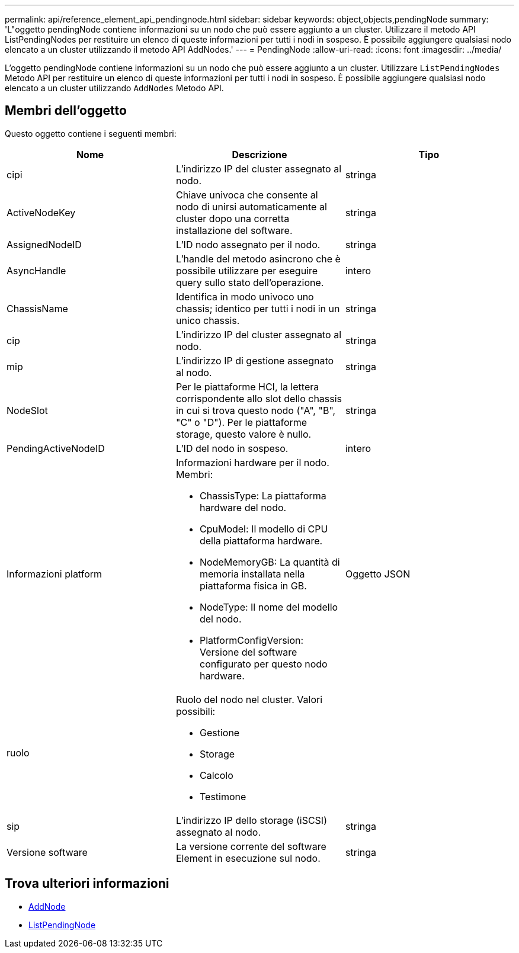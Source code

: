 ---
permalink: api/reference_element_api_pendingnode.html 
sidebar: sidebar 
keywords: object,objects,pendingNode 
summary: 'L"oggetto pendingNode contiene informazioni su un nodo che può essere aggiunto a un cluster. Utilizzare il metodo API ListPendingNodes per restituire un elenco di queste informazioni per tutti i nodi in sospeso. È possibile aggiungere qualsiasi nodo elencato a un cluster utilizzando il metodo API AddNodes.' 
---
= PendingNode
:allow-uri-read: 
:icons: font
:imagesdir: ../media/


[role="lead"]
L'oggetto pendingNode contiene informazioni su un nodo che può essere aggiunto a un cluster. Utilizzare `ListPendingNodes` Metodo API per restituire un elenco di queste informazioni per tutti i nodi in sospeso. È possibile aggiungere qualsiasi nodo elencato a un cluster utilizzando `AddNodes` Metodo API.



== Membri dell'oggetto

Questo oggetto contiene i seguenti membri:

|===
| Nome | Descrizione | Tipo 


 a| 
cipi
 a| 
L'indirizzo IP del cluster assegnato al nodo.
 a| 
stringa



 a| 
ActiveNodeKey
 a| 
Chiave univoca che consente al nodo di unirsi automaticamente al cluster dopo una corretta installazione del software.
 a| 
stringa



 a| 
AssignedNodeID
 a| 
L'ID nodo assegnato per il nodo.
 a| 
stringa



 a| 
AsyncHandle
 a| 
L'handle del metodo asincrono che è possibile utilizzare per eseguire query sullo stato dell'operazione.
 a| 
intero



 a| 
ChassisName
 a| 
Identifica in modo univoco uno chassis; identico per tutti i nodi in un unico chassis.
 a| 
stringa



 a| 
cip
 a| 
L'indirizzo IP del cluster assegnato al nodo.
 a| 
stringa



 a| 
mip
 a| 
L'indirizzo IP di gestione assegnato al nodo.
 a| 
stringa



 a| 
NodeSlot
 a| 
Per le piattaforme HCI, la lettera corrispondente allo slot dello chassis in cui si trova questo nodo ("A", "B", "C" o "D"). Per le piattaforme storage, questo valore è nullo.
 a| 
stringa



 a| 
PendingActiveNodeID
 a| 
L'ID del nodo in sospeso.
 a| 
intero



 a| 
Informazioni platform
 a| 
Informazioni hardware per il nodo. Membri:

* ChassisType: La piattaforma hardware del nodo.
* CpuModel: Il modello di CPU della piattaforma hardware.
* NodeMemoryGB: La quantità di memoria installata nella piattaforma fisica in GB.
* NodeType: Il nome del modello del nodo.
* PlatformConfigVersion: Versione del software configurato per questo nodo hardware.

 a| 
Oggetto JSON



 a| 
ruolo
 a| 
Ruolo del nodo nel cluster. Valori possibili:

* Gestione
* Storage
* Calcolo
* Testimone

 a| 



 a| 
sip
 a| 
L'indirizzo IP dello storage (iSCSI) assegnato al nodo.
 a| 
stringa



 a| 
Versione software
 a| 
La versione corrente del software Element in esecuzione sul nodo.
 a| 
stringa

|===


== Trova ulteriori informazioni

* xref:reference_element_api_addnodes.adoc[AddNode]
* xref:reference_element_api_listpendingnodes.adoc[ListPendingNode]

